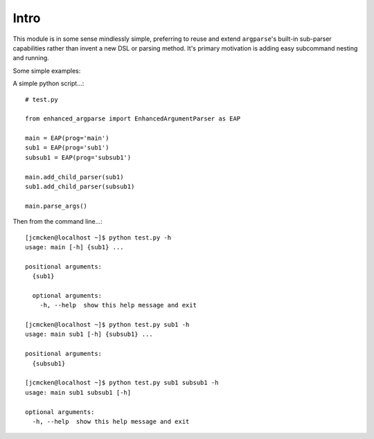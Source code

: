 Intro
-----

This module is in some sense mindlessly simple, preferring to reuse and extend ``argparse``'s built-in sub-parser capabilities rather than invent a new DSL or parsing method. It's primary motivation is adding easy subcommand nesting and running.

Some simple examples:

A simple python script...::

    # test.py

    from enhanced_argparse import EnhancedArgumentParser as EAP

    main = EAP(prog='main')
    sub1 = EAP(prog='sub1')
    subsub1 = EAP(prog='subsub1')

    main.add_child_parser(sub1)
    sub1.add_child_parser(subsub1)

    main.parse_args()

Then from the command line...::

    [jcmcken@localhost ~]$ python test.py -h
    usage: main [-h] {sub1} ...
    
    positional arguments:
      {sub1}
    
      optional arguments:
        -h, --help  show this help message and exit

    [jcmcken@localhost ~]$ python test.py sub1 -h
    usage: main sub1 [-h] {subsub1} ...

    positional arguments:
      {subsub1}

    [jcmcken@localhost ~]$ python test.py sub1 subsub1 -h
    usage: main sub1 subsub1 [-h]

    optional arguments:
      -h, --help  show this help message and exit


